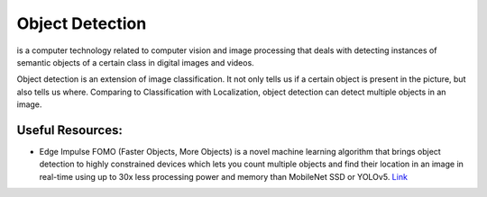 ================
Object Detection
================
is a computer technology related to computer vision and image processing that deals with detecting instances of  semantic objects of  
a certain class in digital images and videos.

Object detection is an extension of image classification. It not only tells us if a certain object is present in the picture,
but also tells us where. Comparing to Classification with Localization, object detection can detect multiple objects in an image.

.. image:: /files/images/object_detection.png   
   :alt: Object Detection


Useful Resources:
=================

* Edge Impulse FOMO (Faster Objects, More Objects) is a novel machine learning algorithm that brings object detection to highly constrained 
  devices which lets you count multiple objects and find their location in an image in real-time using up to 30x less processing power 
  and memory than MobileNet SSD or YOLOv5. `Link <https://docs.edgeimpulse.com/docs/edge-impulse-studio/learning-blocks/object-detection/fomo-object-detection-for-constrained-devices>`_
